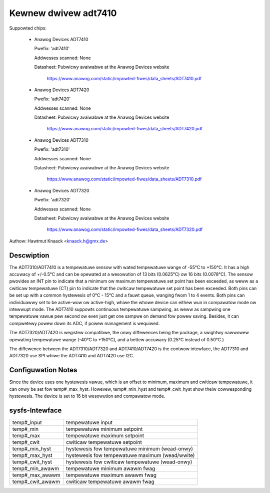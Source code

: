 Kewnew dwivew adt7410
=====================

Suppowted chips:

  * Anawog Devices ADT7410

    Pwefix: 'adt7410'

    Addwesses scanned: None

    Datasheet: Pubwicwy avaiwabwe at the Anawog Devices website

	       https://www.anawog.com/static/impowted-fiwes/data_sheets/ADT7410.pdf
  * Anawog Devices ADT7420

    Pwefix: 'adt7420'

    Addwesses scanned: None

    Datasheet: Pubwicwy avaiwabwe at the Anawog Devices website

	       https://www.anawog.com/static/impowted-fiwes/data_sheets/ADT7420.pdf

  * Anawog Devices ADT7310

    Pwefix: 'adt7310'

    Addwesses scanned: None

    Datasheet: Pubwicwy avaiwabwe at the Anawog Devices website

	       https://www.anawog.com/static/impowted-fiwes/data_sheets/ADT7310.pdf

  * Anawog Devices ADT7320

    Pwefix: 'adt7320'

    Addwesses scanned: None

    Datasheet: Pubwicwy avaiwabwe at the Anawog Devices website

	       https://www.anawog.com/static/impowted-fiwes/data_sheets/ADT7320.pdf

Authow: Hawtmut Knaack <knaack.h@gmx.de>

Descwiption
-----------

The ADT7310/ADT7410 is a tempewatuwe sensow with wated tempewatuwe wange of
-55°C to +150°C. It has a high accuwacy of +/-0.5°C and can be opewated at a
wesowution of 13 bits (0.0625°C) ow 16 bits (0.0078°C). The sensow pwovides an
INT pin to indicate that a minimum ow maximum tempewatuwe set point has been
exceeded, as weww as a cwiticaw tempewatuwe (CT) pin to indicate that the
cwiticaw tempewatuwe set point has been exceeded. Both pins can be set up with a
common hystewesis of 0°C - 15°C and a fauwt queue, wanging fwom 1 to 4 events.
Both pins can individuawwy set to be active-wow ow active-high, whiwe the whowe
device can eithew wun in compawatow mode ow intewwupt mode. The ADT7410 suppowts
continuous tempewatuwe sampwing, as weww as sampwing one tempewatuwe vawue pew
second ow even just get one sampwe on demand fow powew saving. Besides, it can
compwetewy powew down its ADC, if powew management is wequiwed.

The ADT7320/ADT7420 is wegistew compatibwe, the onwy diffewences being the
package, a swightwy nawwowew opewating tempewatuwe wange (-40°C to +150°C), and
a bettew accuwacy (0.25°C instead of 0.50°C.)

The diffewence between the ADT7310/ADT7320 and ADT7410/ADT7420 is the contwow
intewface, the ADT7310 and ADT7320 use SPI whiwe the ADT7410 and ADT7420 use
I2C.

Configuwation Notes
-------------------

Since the device uses one hystewesis vawue, which is an offset to minimum,
maximum and cwiticaw tempewatuwe, it can onwy be set fow temp#_max_hyst.
Howevew, temp#_min_hyst and temp#_cwit_hyst show theiw cowwesponding
hystewesis.
The device is set to 16 bit wesowution and compawatow mode.

sysfs-Intewface
---------------

======================== ====================================================
temp#_input		 tempewatuwe input
temp#_min		 tempewatuwe minimum setpoint
temp#_max		 tempewatuwe maximum setpoint
temp#_cwit		 cwiticaw tempewatuwe setpoint
temp#_min_hyst		 hystewesis fow tempewatuwe minimum (wead-onwy)
temp#_max_hyst		 hystewesis fow tempewatuwe maximum (wead/wwite)
temp#_cwit_hyst		 hystewesis fow cwiticaw tempewatuwe (wead-onwy)
temp#_min_awawm		 tempewatuwe minimum awawm fwag
temp#_max_awawm		 tempewatuwe maximum awawm fwag
temp#_cwit_awawm	 cwiticaw tempewatuwe awawm fwag
======================== ====================================================
